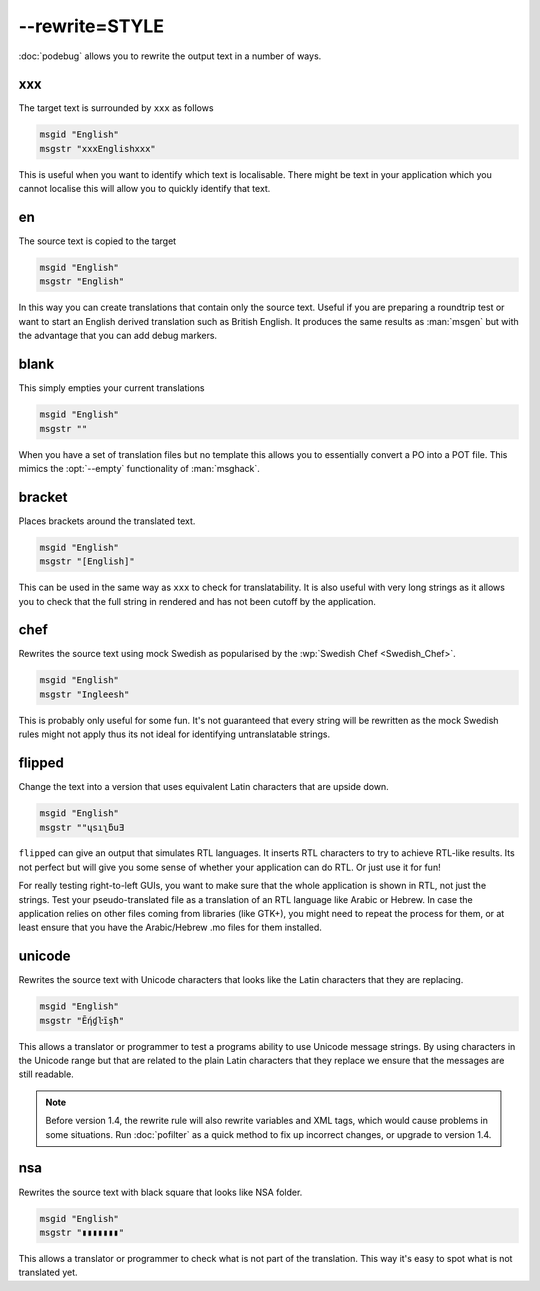 
.. _option_rewrite:

--rewrite=STYLE
***************

:doc:`podebug` allows you to rewrite the output text in a number of ways.

.. _option_rewrite#xxx:

xxx
===

The target text is surrounded by ``xxx`` as follows

.. code-block:: po

  msgid "English"
  msgstr "xxxEnglishxxx"

This is useful when you want to identify which text is localisable.  There
might be text in your application which you cannot localise this will allow you
to quickly identify that text.

.. _option_rewrite#en:

en
==

The source text is copied to the target

.. code-block:: po

  msgid "English"
  msgstr "English"

In this way you can create translations that contain only the source text.
Useful if you are preparing a roundtrip test or want to start an English
derived translation such as British English.  It produces the same results as
:man:`msgen` but with the advantage that you can add debug markers.

.. _option_rewrite#blank:

blank
=====

This simply empties your current translations

.. code-block:: po

  msgid "English"
  msgstr ""

When you have a set of translation files but no template this allows you to
essentially convert a PO into a POT file.  This mimics the :opt:`--empty`
functionality of :man:`msghack`.

.. _option_rewrite#bracket:

bracket
=======

.. versionadded:: 1.4

Places brackets around the translated text.

.. code-block:: po

  msgid "English"
  msgstr "[English]"

This can be used in the same way as ``xxx`` to check for translatability.  It
is also useful with very long strings as it allows you to check that the full
string in rendered and has not been cutoff by the application.

.. _option_rewrite#chef:

chef
====

.. versionadded:: 1.2

Rewrites the source text using mock Swedish as popularised by the :wp:`Swedish
Chef <Swedish_Chef>`.

.. code-block:: po

  msgid "English"
  msgstr "Ingleesh"

This is probably only useful for some fun.  It's not guaranteed that every
string will be rewritten as the mock Swedish rules might not apply thus its not
ideal for identifying untranslatable strings.

.. _option_rewrite#flipped:

flipped
=======

.. versionadded:: 1.4

Change the text into a version that uses equivalent Latin characters that are
upside down.

.. code-block:: po

  msgid "English"
  msgstr "‮Ǝuƃʅısɥ"

``flipped`` can give an output that simulates RTL languages.  It inserts RTL
characters to try to achieve RTL-like results.  Its not perfect but will give
you some sense of whether your application can do RTL.  Or just use it for fun!

For really testing right-to-left GUIs, you want to make sure that the whole
application is shown in RTL, not just the strings. Test your pseudo-translated
file as a translation of an RTL language like Arabic or Hebrew. In case the
application relies on other files coming from libraries (like GTK+), you might
need to repeat the process for them, or at least ensure that you have the
Arabic/Hebrew .mo files for them installed.

.. _option_rewrite#unicode:

unicode
=======

.. versionadded:: 1.2

Rewrites the source text with Unicode characters that looks like the Latin
characters that they are replacing.

.. code-block:: po

  msgid "English"
  msgstr "Ḗƞɠŀīşħ"

This allows a translator or programmer to test a programs ability to use
Unicode message strings. By using characters in the Unicode range but that are
related to the plain Latin characters that they replace we ensure that the
messages are still readable.

.. note:: Before version 1.4, the rewrite rule will also rewrite variables
   and XML tags, which would cause problems in some situations.
   Run :doc:`pofilter` as a quick method to fix up incorrect changes, or
   upgrade to version 1.4.

.. _option_rewrite#nsa:

nsa
=======

.. versionadded:: dev

Rewrites the source text with black square that looks like NSA folder.

.. code-block:: po

  msgid "English"
  msgstr "▮▮▮▮▮▮▮"

This allows a translator or programmer to check what is not part of the translation. 
This way it's easy to spot what is not translated yet.
